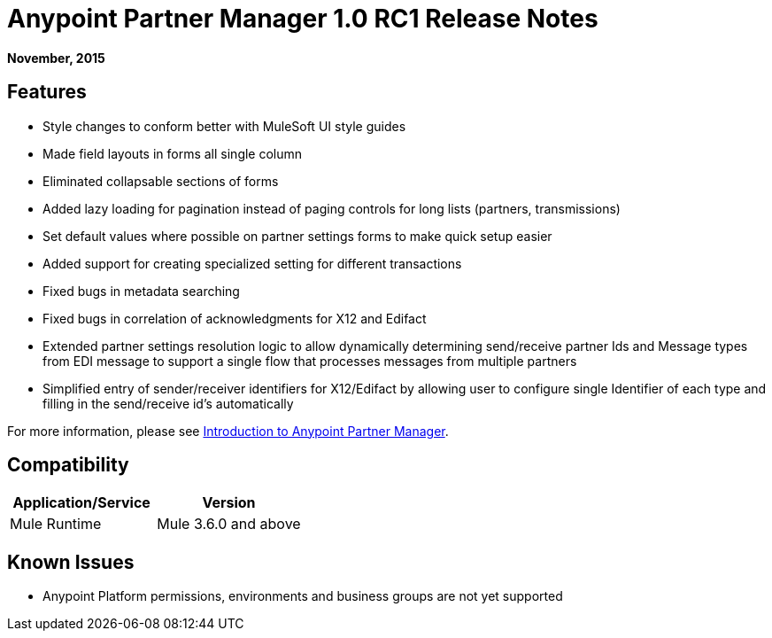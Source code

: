 = Anypoint Partner Manager 1.0 RC1 Release Notes
:keywords: anypoint partner manager, b2b, portal, release notes

*November, 2015*

== Features

*  Style changes to conform better with MuleSoft UI style guides
*  Made field layouts in forms all single column
*  Eliminated collapsable sections of forms
*  Added lazy loading for pagination instead of paging controls for long lists (partners, transmissions)
*  Set default values where possible on partner settings forms to make quick setup easier
*  Added support for creating specialized setting for different transactions
*  Fixed bugs in metadata searching
*  Fixed bugs in correlation of acknowledgments for X12 and Edifact
*  Extended partner settings resolution logic to allow dynamically determining send/receive partner Ids and Message types from EDI message to support a single flow that processes messages from multiple partners
*  Simplified entry of  sender/receiver identifiers for X12/Edifact by allowing user to configure single Identifier of each type and filling in the send/receive id's automatically

For more information, please see link:/anypoint-b2b/v/latest/anypoint-partner-manager.adoc[Introduction to Anypoint Partner Manager].

== Compatibility

[width="100%",cols="50%,50%",options="header",]
|===
|Application/Service |Version
|Mule Runtime |Mule 3.6.0 and above
|===

== Known Issues

* Anypoint Platform permissions, environments and business groups are not yet supported
